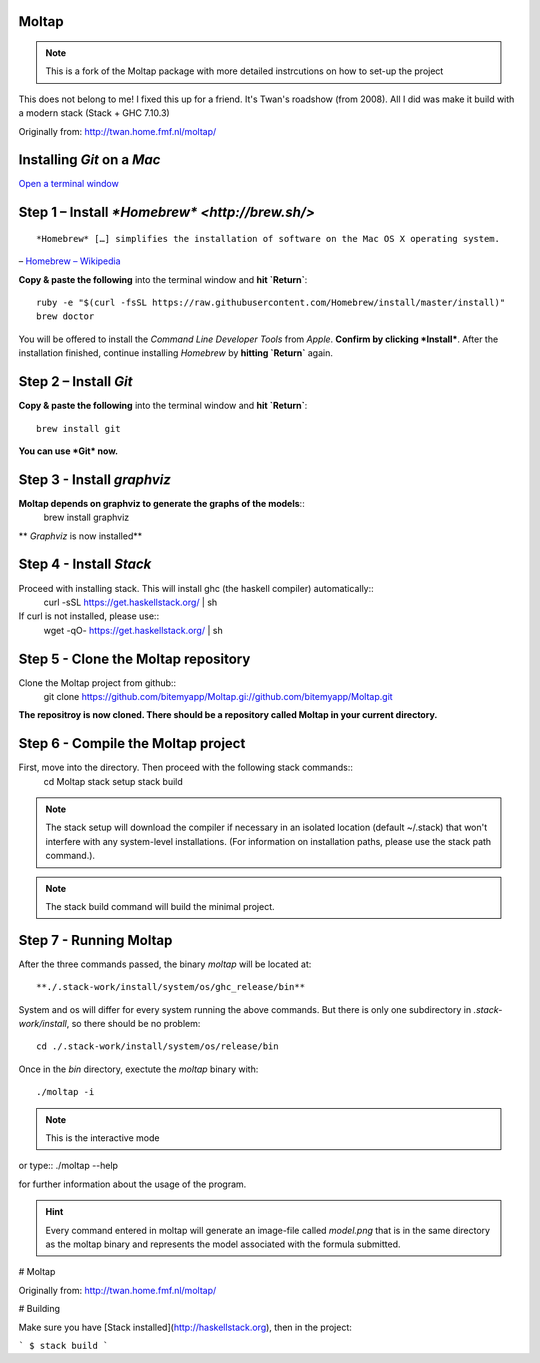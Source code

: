 Moltap
======
.. note:: This is a fork of the Moltap package with more detailed instrcutions on how to set-up the project

This does not belong to me! I fixed this up for a friend. It's Twan's roadshow (from 2008).
All I did was make it build with a modern stack (Stack + GHC 7.10.3)

Originally from: http://twan.home.fmf.nl/moltap/


Installing *Git* on a *Mac*
===========================

`Open a terminal window <http://www.youtube.com/watch?v=zw7Nd67_aFw>`_

Step 1 – Install `*Homebrew* <http://brew.sh/>`
===============================================

::

    *Homebrew* […] simplifies the installation of software on the Mac OS X operating system.

– `Homebrew – Wikipedia <http://en.wikipedia.org/wiki/Homebrew_%28package_management_software%29>`_

**Copy & paste the following** into the terminal window and **hit `Return`**::

    ruby -e "$(curl -fsSL https://raw.githubusercontent.com/Homebrew/install/master/install)"
    brew doctor

You will be offered to install the *Command Line Developer Tools* from *Apple*. **Confirm by clicking *Install***. After the installation finished, continue installing *Homebrew* by **hitting `Return`** again.

Step 2 – Install *Git*
======================

**Copy & paste the following** into the terminal window and **hit `Return`**::

    brew install git

**You can use *Git* now.**

Step 3 - Install *graphviz*
===========================
**Moltap depends on graphviz to generate the graphs of the models**::
    brew install graphviz

** *Graphviz* is now installed**

Step 4 - Install *Stack*
========================
Proceed with installing stack. This will install ghc (the haskell compiler) automatically::
    curl -sSL https://get.haskellstack.org/ | sh
If curl is not installed, please use::
    wget -qO- https://get.haskellstack.org/ | sh

Step 5 - Clone the Moltap repository
====================================
Clone the Moltap project from github::
    git clone https://github.com/bitemyapp/Moltap.gi://github.com/bitemyapp/Moltap.git 

**The repositroy is now cloned. There should be a repository called Moltap in your current directory.**

Step 6 - Compile the Moltap project
===================================

First, move into the directory. Then proceed with the following stack commands::
    cd Moltap
    stack setup
    stack build

.. note:: The stack setup will download the compiler if necessary in an isolated location (default ~/.stack) that won't interfere with any system-level installations. (For information on installation paths, please use the stack path command.).
.. note:: The stack build command will build the minimal project.

Step 7 - Running Moltap
=======================

After the three commands passed, the binary `moltap` will be located at::

    **./.stack-work/install/system/os/ghc_release/bin**

System and os  will differ for every system running the above commands. 
But there is only one subdirectory in *.stack-work/install*, so there should be no problem::

    cd ./.stack-work/install/system/os/release/bin

Once in the *bin* directory, exectute the *moltap* binary with::

    ./moltap -i

.. note:: This is the interactive mode

or type::
./moltap --help

for further information about the usage of the program.

.. hint:: Every command entered in moltap will generate an image-file called *model.png* that is in the same directory as the moltap binary and represents the model associated with the formula submitted.




# Moltap

Originally from: http://twan.home.fmf.nl/moltap/

# Building

Make sure you have [Stack installed](http://haskellstack.org), then in the project:

```
$ stack build
```
